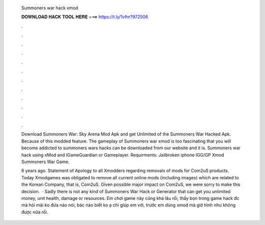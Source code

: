   Summoners war hack xmod
  
  
  
  𝐃𝐎𝐖𝐍𝐋𝐎𝐀𝐃 𝐇𝐀𝐂𝐊 𝐓𝐎𝐎𝐋 𝐇𝐄𝐑𝐄 ===> https://t.ly/1vfm?972506
  
  
  
  .
  
  
  
  .
  
  
  
  .
  
  
  
  .
  
  
  
  .
  
  
  
  .
  
  
  
  .
  
  
  
  .
  
  
  
  .
  
  
  
  .
  
  
  
  .
  
  
  
  .
  
  Download Summoners War: Sky Arena Mod Apk and get Unlimited of the Summoners War Hacked Apk. Because of this modded feature. The gameplay of Summoners war xmod is too fascinating that you will become addicted to summoners wars hacks can be downloaded from our website and it is. Summoners war hack using xMod and IGameGuardian or Gameplayer. Requirments: Jailbroken iphone IGG/GP Xmod Summoners War Game.
  
  6 years ago. Statement of Apology to all Xmodders regarding removals of mods for Com2uS products. Today Xmodgames was obligated to remove all current online mods (including images) which are related to the Korean Company, that is, Com2uS. Given possible major impact on Com2uS, we were sorry to make this decision.  · Sadly there is not any kind of Summoners War Hack or Generator that can get you unlimited money, unit health, damage or resources. Em chơi game này cũng khá lâu rồi, thấy bọn trong game hack đc mà hỏi mãi ko đứa nào nói, bác nào biết ko ạ chỉ giúp em với, trước em dùng xmod mà giờ hình như không được nữa rồi.
